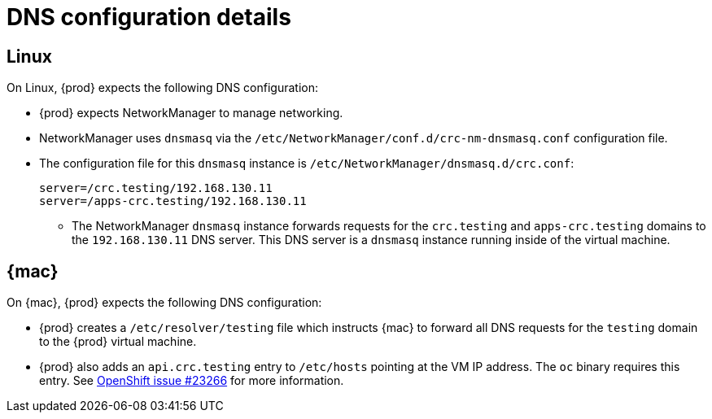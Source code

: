 [id="dns-configuration_{context}"]
= DNS configuration details

[id="dns-configuration-linux_{context}"]
== Linux

On Linux, {prod} expects the following DNS configuration:

* {prod} expects NetworkManager to manage networking.
* NetworkManager uses `dnsmasq` via the [filename]`/etc/NetworkManager/conf.d/crc-nm-dnsmasq.conf` configuration file.
* The configuration file for this `dnsmasq` instance is [filename]`/etc/NetworkManager/dnsmasq.d/crc.conf`:
+
----
server=/crc.testing/192.168.130.11
server=/apps-crc.testing/192.168.130.11
----
** The NetworkManager `dnsmasq` instance forwards requests for the `crc.testing` and `apps-crc.testing` domains to the `192.168.130.11` DNS server.
This DNS server is a `dnsmasq` instance running inside of the virtual machine.

[id="dns-configuration-mac_{context}"]
== {mac}

On {mac}, {prod} expects the following DNS configuration:

* {prod} creates a [filename]`/etc/resolver/testing` file which instructs {mac} to forward all DNS requests  for the `testing` domain to the {prod} virtual machine.
* {prod} also adds an `api.crc.testing` entry to [filename]`/etc/hosts` pointing at the VM IP address.
The [command]`oc` binary requires this entry.
See https://github.com/openshift/origin/issues/23266[OpenShift issue #23266] for more information.

////
== {msw}

TODO
////
